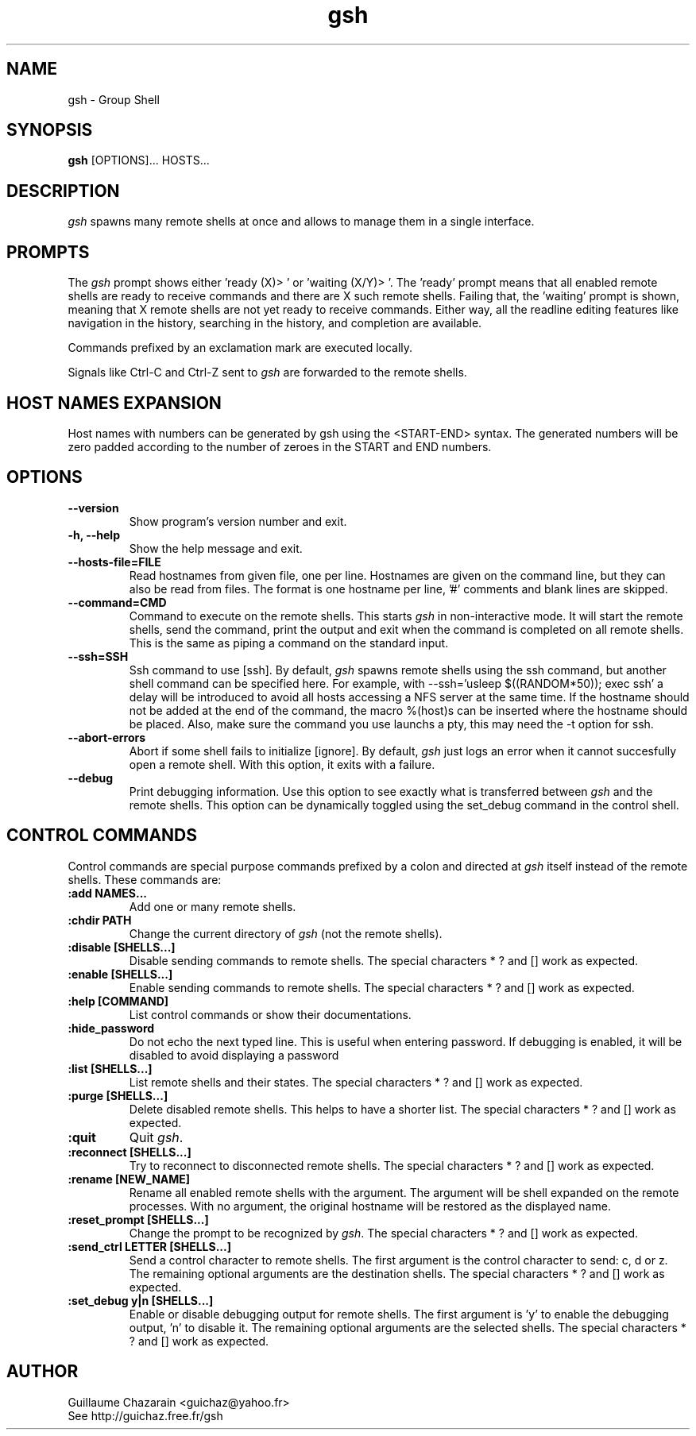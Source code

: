 .TH "gsh" "1" "0.3" "Guillaume Chazarain" "Remote shells"
.SH "NAME"
gsh \- Group Shell
.SH "SYNOPSIS"
\fBgsh\fR [OPTIONS]... HOSTS...
.SH "DESCRIPTION"
\fIgsh\fR spawns many remote shells at once and allows to manage them in a single interface.
.SH "PROMPTS"
The \fIgsh\fR prompt shows either 'ready (X)> ' or 'waiting (X/Y)> '. The 'ready' prompt means that all enabled remote shells are ready to receive commands and there are X such remote shells. Failing that, the 'waiting' prompt is shown, meaning that X remote shells are not yet ready to receive commands. Either way, all the readline editing features like navigation in the history, searching in the history, and completion are available.

Commands prefixed by an exclamation mark are executed locally.

Signals like Ctrl\-C and Ctrl\-Z sent to \fIgsh\fR are forwarded to the remote shells.
.SH "HOST NAMES EXPANSION"
Host names with numbers can be generated by gsh using the <START\-END> syntax. The generated numbers will be zero padded according to the number of zeroes in the START and END numbers.
.SH "OPTIONS"
.TP 
\fB\-\-version\fR
Show program's version number and exit.
.TP 
\fB\-h, \-\-help\fR
Show the help message and exit.
.TP 
\fB\-\-hosts\-file=FILE\fR
Read hostnames from given file, one per line. Hostnames are given on the command line, but they can also be read from files. The format is one hostname per line, '#' comments and blank lines are skipped.
.TP 
\fB\-\-command=CMD\fR
Command to execute on the remote shells. This starts \fIgsh\fR in non\-interactive mode. It will start the remote shells, send the command, print the output and exit when the command is completed on all remote shells. This is the same as piping a command on the standard input.
.TP 
\fB\-\-ssh=SSH\fR
Ssh command to use [ssh]. By default, \fIgsh\fR spawns remote shells using the ssh command, but another shell command can be specified here. For example, with \-\-ssh='usleep $((RANDOM*50)); exec ssh' a delay will be introduced to avoid all hosts accessing a NFS server at the same time. If the hostname should not be added at the end of the command, the macro %(host)s can be inserted where the hostname should be placed. Also, make sure the command you use launchs a pty, this may need the \-t option for ssh.
.TP 
\fB\-\-abort\-errors\fR
Abort if some shell fails to initialize [ignore]. By default, \fIgsh\fR just logs an error when it cannot succesfully open a remote shell. With this option, it exits with a failure.
.TP 
\fB\-\-debug\fR
Print debugging information. Use this option to see exactly what is transferred between \fIgsh\fR and the remote shells. This option can be dynamically toggled using the set_debug command in the control shell.
.SH "CONTROL COMMANDS"
Control commands are special purpose commands prefixed by a colon and directed at \fIgsh\fR itself instead of the remote shells. These commands are:

.TP 
\fB:add NAMES...\fR
Add one or many remote shells.
.TP 
\fB:chdir PATH\fR
Change the current directory of \fIgsh\fR (not the remote shells).
.TP 
\fB:disable [SHELLS...]\fR
Disable sending commands to remote shells. The special characters * ? and [] work as expected.
.TP 
\fB:enable [SHELLS...]\fR
Enable sending commands to remote shells. The special characters * ? and [] work as expected.
.TP 
\fB:help [COMMAND]\fR
List control commands or show their documentations.
.TP 
\fB:hide_password\fR
Do not echo the next typed line. This is useful when entering password. If debugging is enabled, it will be disabled to avoid displaying a password
.TP 
\fB:list [SHELLS...]\fR
List remote shells and their states. The special characters * ? and [] work as expected.
.TP 
\fB:purge [SHELLS...]\fR
Delete disabled remote shells. This helps to have a shorter list. The special characters * ? and [] work as expected.
.TP 
\fB:quit\fR
Quit \fIgsh\fR.
.TP 
\fB:reconnect [SHELLS...]\fR
Try to reconnect to disconnected remote shells. The special characters * ? and [] work as expected.
.TP 
\fB:rename [NEW_NAME]\fR
Rename all enabled remote shells with the argument. The argument will be shell expanded on the remote processes. With no argument, the original hostname will be restored as the displayed name.
.TP 
\fB:reset_prompt [SHELLS...]\fR
Change the prompt to be recognized by \fIgsh\fR. The special characters * ? and [] work as expected.
.TP 
\fB:send_ctrl LETTER [SHELLS...]\fR
Send a control character to remote shells. The first argument is the control character to send: c, d or z. The remaining optional arguments are the destination shells. The special characters * ? and [] work as expected.
.TP 
\fB:set_debug y|n [SHELLS...]\fR
Enable or disable debugging output for remote shells. The first argument is 'y' to enable the debugging output, 'n' to disable it. The remaining optional arguments are the selected shells. The special characters * ? and [] work as expected.
.SH "AUTHOR"
Guillaume Chazarain <guichaz@yahoo.fr>
.br 
See http://guichaz.free.fr/gsh
